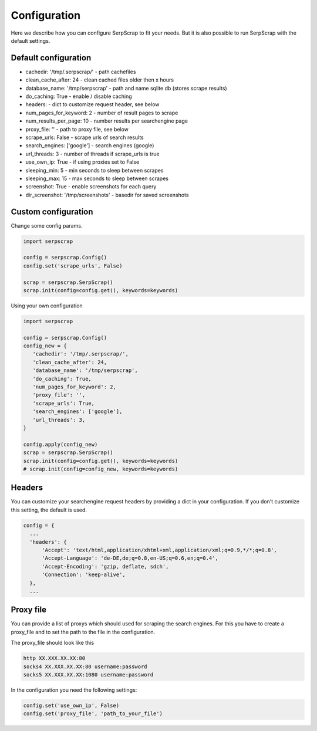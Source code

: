 =============
Configuration
=============

Here we describe how you can configure SerpScrap to fit your needs.
But it is also possible to run SerpScrap with the default settings.

Default configuration
---------------------

* cachedir: '/tmp/.serpscrap/'        - path cachefiles
* clean_cache_after: 24               - clean cached files older then x hours
* database_name: '/tmp/serpscrap'     - path and name sqlite db (stores scrape results)
* do_caching: True                    - enable / disable caching
* headers:                            - dict to customize request header, see below
* num_pages_for_keyword: 2            - number of result pages to scrape
* num_results_per_page: 10            - number results per searchengine page
* proxy_file: ''                      - path to proxy file, see below
* scrape_urls: False                  - scrape urls of search results
* search_engines: ['google']          - search engines (google)
* url_threads: 3                      - number of threads if scrape_urls is true
* use_own_ip: True                    - if using proxies set to False
* sleeping_min: 5                     - min seconds to sleep between scrapes
* sleeping_max: 15                    - max seconds to sleep between scrapes
* screenshot: True                    - enable screenshots for each query
* dir_screenshot: '/tmp/screenshots'  - basedir for saved screenshots
        
Custom configuration
--------------------

Change some config params.

.. code-block:: python

   import serpscrap
   
   config = serpscrap.Config()
   config.set('scrape_urls', False)
   
   scrap = serpscrap.SerpScrap()
   scrap.init(config=config.get(), keywords=keywords)

Using your own configuration

.. code-block:: python

   import serpscrap
   
   config = serpscrap.Config()
   config_new = {
      'cachedir': '/tmp/.serpscrap/',
      'clean_cache_after': 24,
      'database_name': '/tmp/serpscrap',
      'do_caching': True,
      'num_pages_for_keyword': 2,
      'proxy_file': '',
      'scrape_urls': True,
      'search_engines': ['google'],
      'url_threads': 3,
   }
   
   config.apply(config_new)
   scrap = serpscrap.SerpScrap()
   scrap.init(config=config.get(), keywords=keywords)
   # scrap.init(config=config_new, keywords=keywords)


Headers
-------

You can customize your searchengine request headers
by providing a dict in your configuration. If you
don't customize this setting, the default is used.

.. code-block:: python

   config = {
     ...
     'headers': {
         'Accept': 'text/html,application/xhtml+xml,application/xml;q=0.9,*/*;q=0.8',
         'Accept-Language': 'de-DE,de;q=0.8,en-US;q=0.6,en;q=0.4',
         'Accept-Encoding': 'gzip, deflate, sdch',
         'Connection': 'keep-alive',
     },
     ...


Proxy file
----------

You can provide a list of proxys which should used for scraping the search engines.
For this you have to create a proxy_file and to set the path to the file in the configuration.

The proxy_file should look like this

.. code-block:: bash

   http XX.XXX.XX.XX:80
   socks4 XX.XXX.XX.XX:80 username:password
   socks5 XX.XXX.XX.XX:1080 username:password


In the configuration you need the following settings:

.. code-block:: python

   config.set('use_own_ip', False)
   config.set('proxy_file', 'path_to_your_file')



